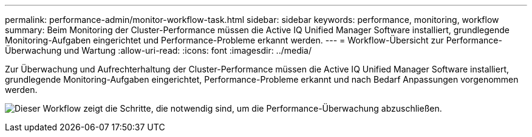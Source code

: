 ---
permalink: performance-admin/monitor-workflow-task.html 
sidebar: sidebar 
keywords: performance, monitoring, workflow 
summary: Beim Monitoring der Cluster-Performance müssen die Active IQ Unified Manager Software installiert, grundlegende Monitoring-Aufgaben eingerichtet und Performance-Probleme erkannt werden. 
---
= Workflow-Übersicht zur Performance-Überwachung und Wartung
:allow-uri-read: 
:icons: font
:imagesdir: ../media/


[role="lead"]
Zur Überwachung und Aufrechterhaltung der Cluster-Performance müssen die Active IQ Unified Manager Software installiert, grundlegende Monitoring-Aufgaben eingerichtet, Performance-Probleme erkannt und nach Bedarf Anpassungen vorgenommen werden.

image:performance-monitoring-workflow-perf-admin.gif["Dieser Workflow zeigt die Schritte, die notwendig sind, um die Performance-Überwachung abzuschließen."]

